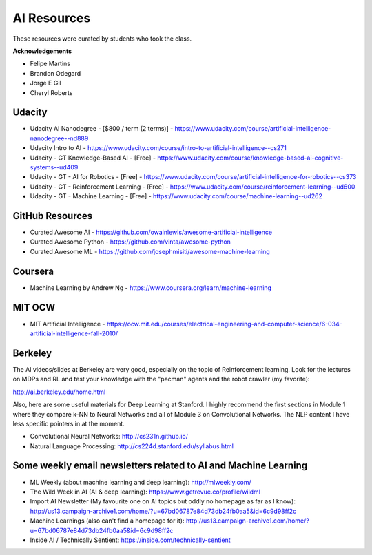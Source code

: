 AI Resources
============

These resources were curated by students who took the class.

**Acknowledgements**

* Felipe Martins
* Brandon Odegard
* Jorge E Gil
* Cheryl Roberts


Udacity
-------

* Udacity AI Nanodegree - [$800 / term (2 terms)] - https://www.udacity.com/course/artificial-intelligence-nanodegree--nd889
* Udacity Intro to AI - https://www.udacity.com/course/intro-to-artificial-intelligence--cs271
* Udacity - GT Knowledge-Based AI - [Free] - https://www.udacity.com/course/knowledge-based-ai-cognitive-systems--ud409
* Udacity - GT - AI for Robotics - [Free] - https://www.udacity.com/course/artificial-intelligence-for-robotics--cs373
* Udacity - GT - Reinforcement Learning - [Free] - https://www.udacity.com/course/reinforcement-learning--ud600
* Udacity - GT - Machine Learning - [Free] - https://www.udacity.com/course/machine-learning--ud262

GitHub Resources
----------------

* Curated Awesome AI - https://github.com/owainlewis/awesome-artificial-intelligence
* Curated Awesome Python - https://github.com/vinta/awesome-python
* Curated Awesome ML - https://github.com/josephmisiti/awesome-machine-learning

Coursera
--------

* Machine Learning by Andrew Ng - https://www.coursera.org/learn/machine-learning

MIT OCW
-------

* MIT Artificial Intelligence - https://ocw.mit.edu/courses/electrical-engineering-and-computer-science/6-034-artificial-intelligence-fall-2010/

Berkeley
--------

The AI videos/slides at Berkeley are very good, especially on the topic of Reinforcement learning.  Look for the lectures on MDPs and RL and test your knowledge with the "pacman" agents and the robot crawler (my favorite):

http://ai.berkeley.edu/home.html

Also, here are some useful materials for Deep Learning at Stanford.  I highly recommend the first sections in Module 1 where they compare k-NN to Neural Networks and all of Module 3 on Convolutional Networks.  The NLP content I have less specific pointers in at the moment.

* Convolutional Neural Networks: http://cs231n.github.io/

* Natural Language Processing: http://cs224d.stanford.edu/syllabus.html

Some weekly email newsletters related to AI and Machine Learning
----------------------------------------------------------------

* ML Weekly (about machine learning and deep learning): http://mlweekly.com/
* The Wild Week in AI (AI & deep learning): https://www.getrevue.co/profile/wildml
* Import AI Newsletter (My favourite one on AI topics but oddly no homepage as far as I know): http://us13.campaign-archive1.com/home/?u=67bd06787e84d73db24fb0aa5&id=6c9d98ff2c
* Machine Learnings (also can't find a homepage for it): http://us13.campaign-archive1.com/home/?u=67bd06787e84d73db24fb0aa5&id=6c9d98ff2c
* Inside AI / Technically Sentient: https://inside.com/technically-sentient

